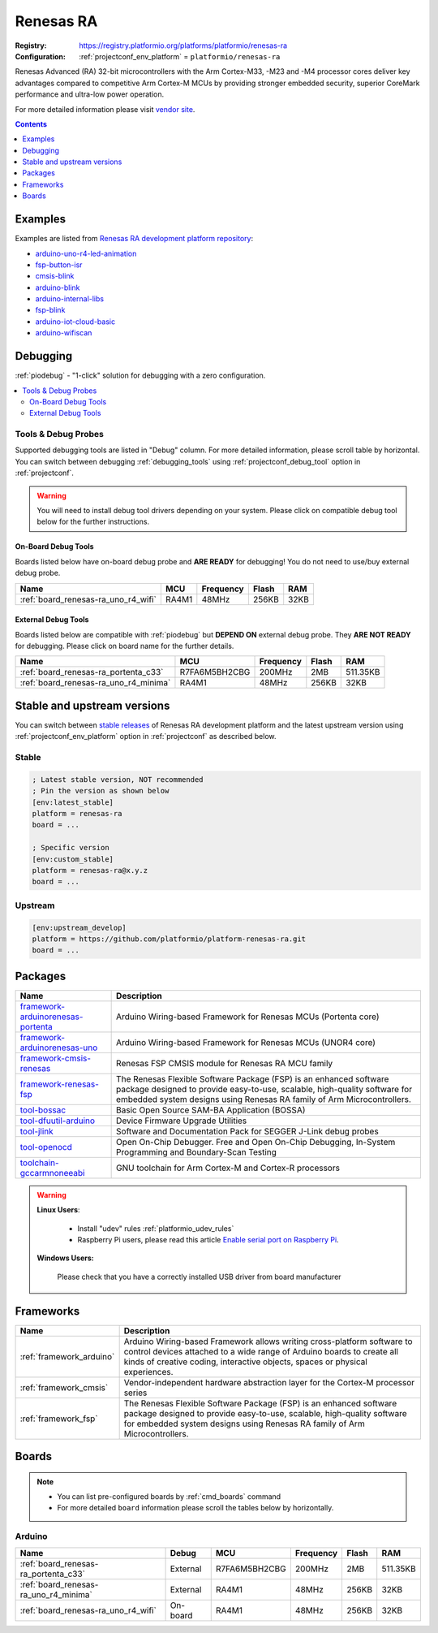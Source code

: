 ..  Copyright (c) 2014-present PlatformIO <contact@platformio.org>
    Licensed under the Apache License, Version 2.0 (the "License");
    you may not use this file except in compliance with the License.
    You may obtain a copy of the License at
       http://www.apache.org/licenses/LICENSE-2.0
    Unless required by applicable law or agreed to in writing, software
    distributed under the License is distributed on an "AS IS" BASIS,
    WITHOUT WARRANTIES OR CONDITIONS OF ANY KIND, either express or implied.
    See the License for the specific language governing permissions and
    limitations under the License.

.. _platform_renesas-ra:

Renesas RA
==========

:Registry:
  `https://registry.platformio.org/platforms/platformio/renesas-ra <https://registry.platformio.org/platforms/platformio/renesas-ra>`__
:Configuration:
  :ref:`projectconf_env_platform` = ``platformio/renesas-ra``

Renesas Advanced (RA) 32-bit microcontrollers with the Arm Cortex-M33, -M23 and -M4 processor cores deliver key advantages compared to competitive Arm Cortex-M MCUs by providing stronger embedded security, superior CoreMark performance and ultra-low power operation.

For more detailed information please visit `vendor site <https://www.renesas.com/us/en/products/microcontrollers-microprocessors/ra-cortex-m-mcus?utm_source=platformio.org&utm_medium=docs>`_.

.. contents:: Contents
    :local:
    :depth: 1


Examples
--------

Examples are listed from `Renesas RA development platform repository <https://github.com/platformio/platform-renesas-ra/tree/master/examples?utm_source=platformio.org&utm_medium=docs>`_:

* `arduino-uno-r4-led-animation <https://github.com/platformio/platform-renesas-ra/tree/master/examples/arduino-uno-r4-led-animation?utm_source=platformio.org&utm_medium=docs>`_
* `fsp-button-isr <https://github.com/platformio/platform-renesas-ra/tree/master/examples/fsp-button-isr?utm_source=platformio.org&utm_medium=docs>`_
* `cmsis-blink <https://github.com/platformio/platform-renesas-ra/tree/master/examples/cmsis-blink?utm_source=platformio.org&utm_medium=docs>`_
* `arduino-blink <https://github.com/platformio/platform-renesas-ra/tree/master/examples/arduino-blink?utm_source=platformio.org&utm_medium=docs>`_
* `arduino-internal-libs <https://github.com/platformio/platform-renesas-ra/tree/master/examples/arduino-internal-libs?utm_source=platformio.org&utm_medium=docs>`_
* `fsp-blink <https://github.com/platformio/platform-renesas-ra/tree/master/examples/fsp-blink?utm_source=platformio.org&utm_medium=docs>`_
* `arduino-iot-cloud-basic <https://github.com/platformio/platform-renesas-ra/tree/master/examples/arduino-iot-cloud-basic?utm_source=platformio.org&utm_medium=docs>`_
* `arduino-wifiscan <https://github.com/platformio/platform-renesas-ra/tree/master/examples/arduino-wifiscan?utm_source=platformio.org&utm_medium=docs>`_

Debugging
---------

:ref:`piodebug` - "1-click" solution for debugging with a zero configuration.

.. contents::
    :local:


Tools & Debug Probes
~~~~~~~~~~~~~~~~~~~~

Supported debugging tools are listed in "Debug" column. For more detailed
information, please scroll table by horizontal.
You can switch between debugging :ref:`debugging_tools` using
:ref:`projectconf_debug_tool` option in :ref:`projectconf`.

.. warning::
    You will need to install debug tool drivers depending on your system.
    Please click on compatible debug tool below for the further instructions.


On-Board Debug Tools
^^^^^^^^^^^^^^^^^^^^

Boards listed below have on-board debug probe and **ARE READY** for debugging!
You do not need to use/buy external debug probe.


.. list-table::
    :header-rows:  1

    * - Name
      - MCU
      - Frequency
      - Flash
      - RAM
    * - :ref:`board_renesas-ra_uno_r4_wifi`
      - RA4M1
      - 48MHz
      - 256KB
      - 32KB


External Debug Tools
^^^^^^^^^^^^^^^^^^^^

Boards listed below are compatible with :ref:`piodebug` but **DEPEND ON**
external debug probe. They **ARE NOT READY** for debugging.
Please click on board name for the further details.


.. list-table::
    :header-rows:  1

    * - Name
      - MCU
      - Frequency
      - Flash
      - RAM
    * - :ref:`board_renesas-ra_portenta_c33`
      - R7FA6M5BH2CBG
      - 200MHz
      - 2MB
      - 511.35KB
    * - :ref:`board_renesas-ra_uno_r4_minima`
      - RA4M1
      - 48MHz
      - 256KB
      - 32KB


Stable and upstream versions
----------------------------

You can switch between `stable releases <https://github.com/platformio/platform-renesas-ra/releases>`__
of Renesas RA development platform and the latest upstream version using
:ref:`projectconf_env_platform` option in :ref:`projectconf` as described below.

Stable
~~~~~~

.. code-block:: ini

    ; Latest stable version, NOT recommended
    ; Pin the version as shown below
    [env:latest_stable]
    platform = renesas-ra
    board = ...

    ; Specific version
    [env:custom_stable]
    platform = renesas-ra@x.y.z
    board = ...

Upstream
~~~~~~~~

.. code-block:: ini

    [env:upstream_develop]
    platform = https://github.com/platformio/platform-renesas-ra.git
    board = ...


Packages
--------

.. list-table::
    :header-rows:  1

    * - Name
      - Description

    * - `framework-arduinorenesas-portenta <https://registry.platformio.org/tools/platformio/framework-arduinorenesas-portenta>`__
      - Arduino Wiring-based Framework for Renesas MCUs (Portenta core)

    * - `framework-arduinorenesas-uno <https://registry.platformio.org/tools/platformio/framework-arduinorenesas-uno>`__
      - Arduino Wiring-based Framework for Renesas MCUs (UNOR4 core)

    * - `framework-cmsis-renesas <https://registry.platformio.org/tools/platformio/framework-cmsis-renesas>`__
      - Renesas FSP CMSIS module for Renesas RA MCU family

    * - `framework-renesas-fsp <https://registry.platformio.org/tools/platformio/framework-renesas-fsp>`__
      - The Renesas Flexible Software Package (FSP) is an enhanced software package designed to provide easy-to-use, scalable, high-quality software for embedded system designs using Renesas RA family of Arm Microcontrollers.

    * - `tool-bossac <https://registry.platformio.org/tools/platformio/tool-bossac>`__
      - Basic Open Source SAM-BA Application (BOSSA)

    * - `tool-dfuutil-arduino <https://registry.platformio.org/tools/platformio/tool-dfuutil-arduino>`__
      - Device Firmware Upgrade Utilities

    * - `tool-jlink <https://registry.platformio.org/tools/platformio/tool-jlink>`__
      - Software and Documentation Pack for SEGGER J-Link debug probes

    * - `tool-openocd <https://registry.platformio.org/tools/platformio/tool-openocd>`__
      - Open On-Chip Debugger. Free and Open On-Chip Debugging, In-System Programming and Boundary-Scan Testing

    * - `toolchain-gccarmnoneeabi <https://registry.platformio.org/tools/platformio/toolchain-gccarmnoneeabi>`__
      - GNU toolchain for Arm Cortex-M and Cortex-R processors

.. warning::
    **Linux Users**:

        * Install "udev" rules :ref:`platformio_udev_rules`
        * Raspberry Pi users, please read this article
          `Enable serial port on Raspberry Pi <https://hallard.me/enable-serial-port-on-raspberry-pi/>`__.


    **Windows Users:**

        Please check that you have a correctly installed USB driver from board
        manufacturer


Frameworks
----------
.. list-table::
    :header-rows:  1

    * - Name
      - Description

    * - :ref:`framework_arduino`
      - Arduino Wiring-based Framework allows writing cross-platform software to control devices attached to a wide range of Arduino boards to create all kinds of creative coding, interactive objects, spaces or physical experiences.

    * - :ref:`framework_cmsis`
      - Vendor-independent hardware abstraction layer for the Cortex-M processor series

    * - :ref:`framework_fsp`
      - The Renesas Flexible Software Package (FSP) is an enhanced software package designed to provide easy-to-use, scalable, high-quality software for embedded system designs using Renesas RA family of Arm Microcontrollers.

Boards
------

.. note::
    * You can list pre-configured boards by :ref:`cmd_boards` command
    * For more detailed ``board`` information please scroll the tables below by
      horizontally.

Arduino
~~~~~~~

.. list-table::
    :header-rows:  1

    * - Name
      - Debug
      - MCU
      - Frequency
      - Flash
      - RAM
    * - :ref:`board_renesas-ra_portenta_c33`
      - External
      - R7FA6M5BH2CBG
      - 200MHz
      - 2MB
      - 511.35KB
    * - :ref:`board_renesas-ra_uno_r4_minima`
      - External
      - RA4M1
      - 48MHz
      - 256KB
      - 32KB
    * - :ref:`board_renesas-ra_uno_r4_wifi`
      - On-board
      - RA4M1
      - 48MHz
      - 256KB
      - 32KB
